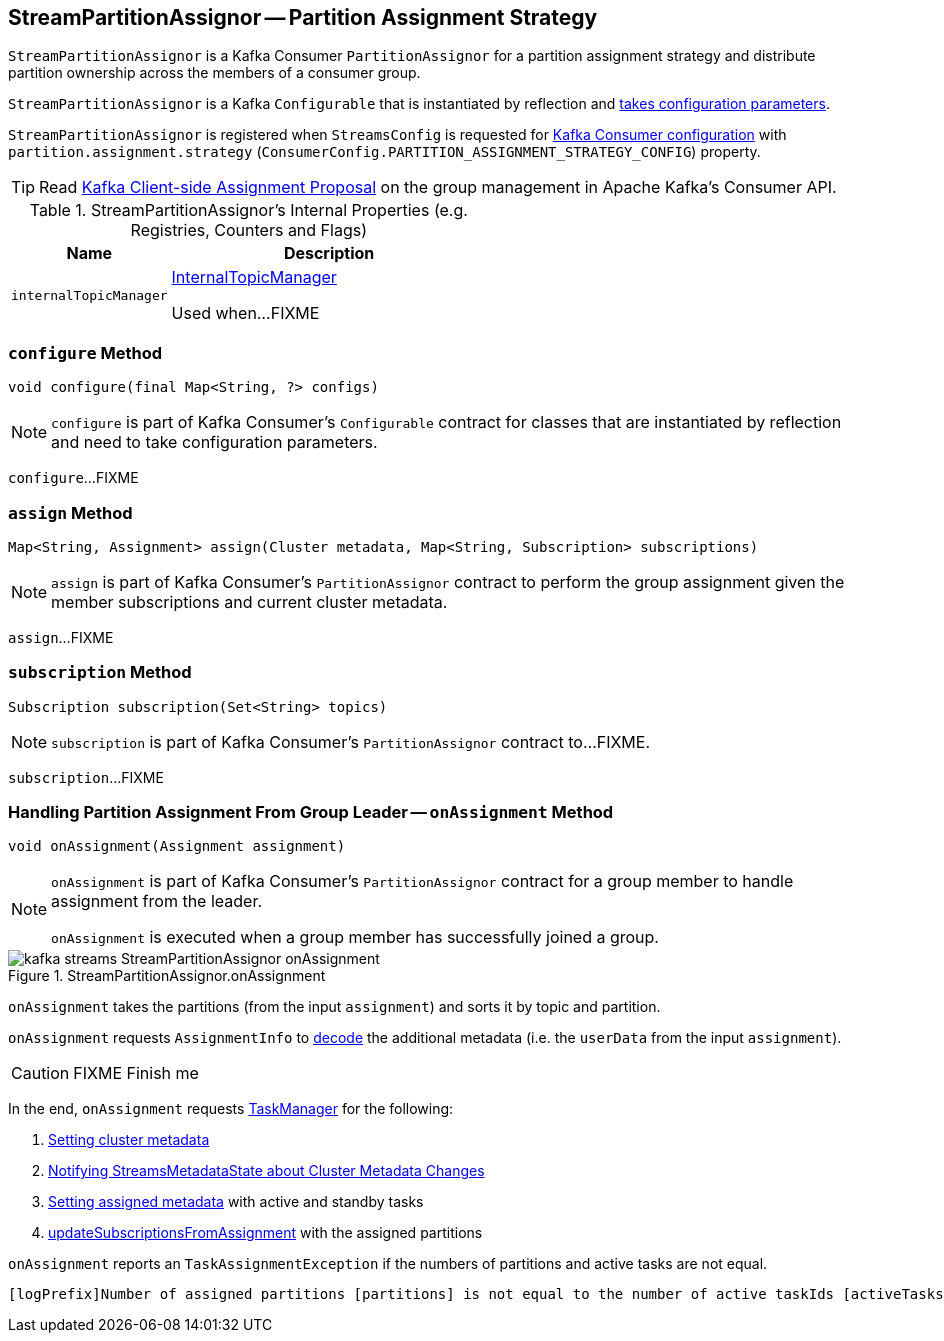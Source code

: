 == [[StreamPartitionAssignor]] StreamPartitionAssignor -- Partition Assignment Strategy

`StreamPartitionAssignor` is a Kafka Consumer `PartitionAssignor` for a partition assignment strategy and distribute partition ownership across the members of a consumer group.

[[creating-instance]]
`StreamPartitionAssignor` is a Kafka `Configurable` that is instantiated by reflection and <<configure, takes configuration parameters>>.

`StreamPartitionAssignor` is registered when `StreamsConfig` is requested for link:kafka-streams-StreamsConfig.adoc#getConsumerConfigs[Kafka Consumer configuration] with `partition.assignment.strategy` (`ConsumerConfig.PARTITION_ASSIGNMENT_STRATEGY_CONFIG`) property.

TIP: Read https://cwiki.apache.org/confluence/display/KAFKA/Kafka+Client-side+Assignment+Proposal[Kafka Client-side Assignment Proposal] on the group management in Apache Kafka's Consumer API.

[[internal-registries]]
.StreamPartitionAssignor's Internal Properties (e.g. Registries, Counters and Flags)
[cols="1,2",options="header",width="100%"]
|===
| Name
| Description

| [[internalTopicManager]] `internalTopicManager`
| link:kafka-streams-InternalTopicManager.adoc[InternalTopicManager]

Used when...FIXME
|===

=== [[configure]] `configure` Method

[source, scala]
----
void configure(final Map<String, ?> configs)
----

NOTE: `configure` is part of Kafka Consumer's `Configurable` contract for classes that are instantiated by reflection and need to take configuration parameters.

`configure`...FIXME

=== [[assign]] `assign` Method

[source, java]
----
Map<String, Assignment> assign(Cluster metadata, Map<String, Subscription> subscriptions)
----

NOTE: `assign` is part of Kafka Consumer's `PartitionAssignor` contract to perform the group assignment given the member subscriptions and current cluster metadata.

`assign`...FIXME

=== [[subscription]] `subscription` Method

[source, java]
----
Subscription subscription(Set<String> topics)
----

NOTE: `subscription` is part of Kafka Consumer's `PartitionAssignor` contract to...FIXME.

`subscription`...FIXME

=== [[onAssignment]] Handling Partition Assignment From Group Leader -- `onAssignment` Method

[source, java]
----
void onAssignment(Assignment assignment)
----

[NOTE]
====
`onAssignment` is part of Kafka Consumer's `PartitionAssignor` contract for a group member to handle assignment from the leader.

`onAssignment` is executed when a group member has successfully joined a group.
====

.StreamPartitionAssignor.onAssignment
image::images/kafka-streams-StreamPartitionAssignor-onAssignment.png[align="center"]

`onAssignment` takes the partitions (from the input `assignment`) and sorts it by topic and partition.

`onAssignment` requests `AssignmentInfo` to link:kafka-streams-AssignmentInfo.adoc#decode[decode] the additional metadata (i.e. the `userData` from the input `assignment`).

CAUTION: FIXME Finish me

In the end, `onAssignment` requests <<taskManager, TaskManager>> for the following:

1. link:kafka-streams-TaskManager.adoc#setClusterMetadata[Setting cluster metadata]

1. link:kafka-streams-TaskManager.adoc#setPartitionsByHostState[Notifying StreamsMetadataState about Cluster Metadata Changes]

1. link:kafka-streams-TaskManager.adoc#setAssignmentMetadata[Setting assigned metadata] with active and standby tasks

1. link:kafka-streams-TaskManager.adoc#updateSubscriptionsFromAssignment[updateSubscriptionsFromAssignment] with the assigned partitions

`onAssignment` reports an `TaskAssignmentException` if the numbers of partitions and active tasks are not equal.

```
[logPrefix]Number of assigned partitions [partitions] is not equal to the number of active taskIds [activeTasks], assignmentInfo=[info]
```
